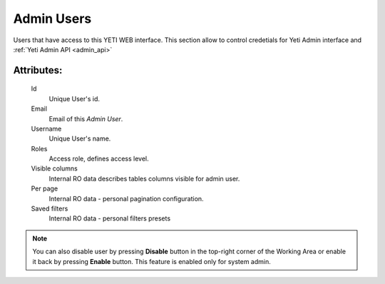 
.. _admin_users:

Admin Users
~~~~~~~~~~~

Users that have access to this YETI WEB interface. This section allow to control credetials for Yeti Admin interface and :ref:`Yeti Admin API <admin_api>`

Attributes:
```````````

    Id
       Unique User's id.
    Email
       Email of this *Admin User*.
    Username
       Unique User's name.
    Roles
        Access role, defines access level.
    Visible columns
        Internal RO data describes tables columns visible for admin user.
    Per page
        Internal RO data - personal pagination configuration.
    Saved filters
        Internal RO data - personal filters presets

.. note::
   You can also disable user by pressing **Disable** button in the top-right corner of the Working Area or enable it back by pressing **Enable** button. This feature is enabled only for system admin.


